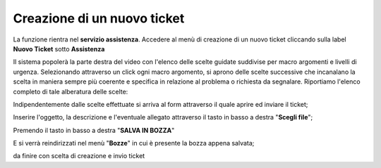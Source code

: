 .. _Tickets_inviati:

**Creazione di un nuovo ticket**
===========================

La funzione rientra nel **servizio assistenza**. Accedere al menù di creazione di un nuovo ticket cliccando sulla label **Nuovo Ticket** 
sotto **Assistenza**

.. image:: img/100.35_Nuovo_TicketSX.png


Il sistema popolerà la parte destra del video con l'elenco delle scelte guidate suddivise per macro argomenti e livelli di urgenza.
Selezionando attraverso un click ogni macro argomento, si aprono delle scelte successive che incanalano la scelta in maniera sempre
più coerente e specifica in relazione al problema o richiesta da segnalare.
Riportiamo l'elenco completo di tale alberatura delle scelte:

.. image:: img/100.35_Mappa_Scelte_Nuovo_TicketDX.png

Indipendentemente dalle scelte effettuate si arriva al form attraverso il quale aprire ed inviare il ticket;

.. image:: img/100.35_Form_Nuovo_TicketDX.png

Inserire l'oggetto, la descrizione e l'eventuale allegato attraverso il tasto in basso a destra "**Scegli file**";

.. image:: img/100.35_FormOK_Nuovo_TicketDX.png

Premendo il tasto in basso a destra "**SALVA IN BOZZA**" 

.. image:: img/richiesta_assistenza_salvata_correttamente_in_bozza.png

E si verrà reindirizzati nel menù "**Bozze**" in cui è presente la bozza appena salvata;

.. image:: img/100.35_Bozza_da_Nuovo_TicketDX.png


da finire con scelta di creazione e invio ticket

